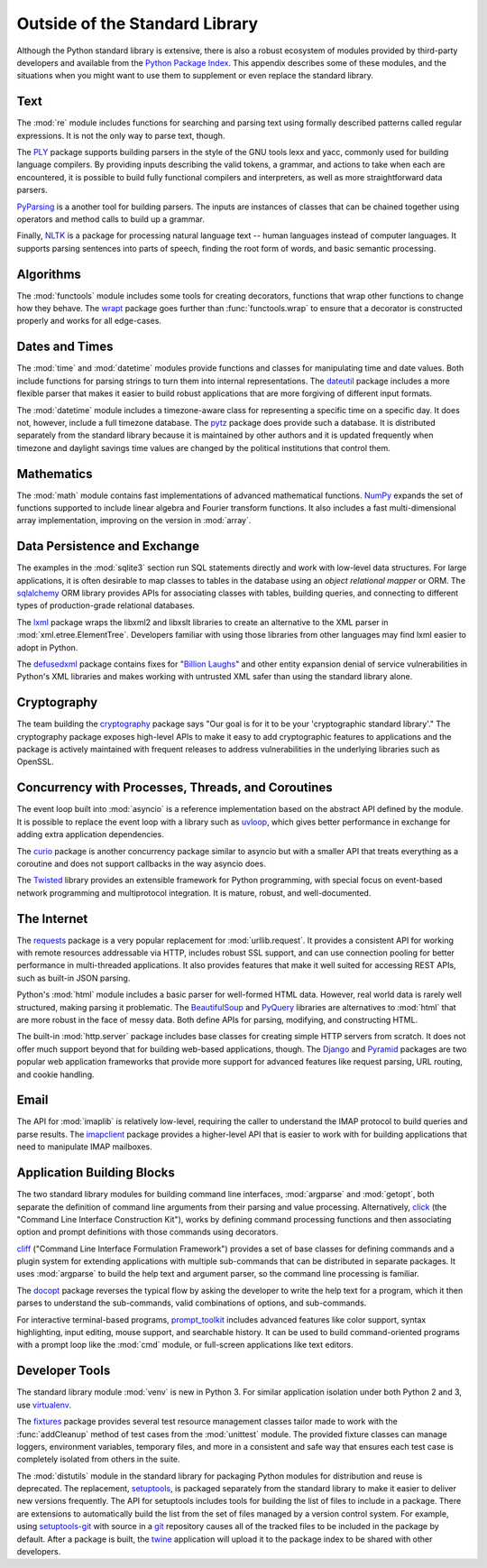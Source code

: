 =================================
 Outside of the Standard Library
=================================

Although the Python standard library is extensive, there is also a
robust ecosystem of modules provided by third-party developers and
available from the `Python Package Index`_. This appendix describes
some of these modules, and the situations when you might want to use
them to supplement or even replace the standard library.

Text
====

The :mod:`re` module includes functions for searching and parsing text
using formally described patterns called regular expressions. It is
not the only way to parse text, though.

The PLY_ package supports building parsers in the style of the GNU
tools lexx and yacc, commonly used for building language compilers. By
providing inputs describing the valid tokens, a grammar, and actions
to take when each are encountered, it is possible to build fully
functional compilers and interpreters, as well as more straightforward
data parsers.

PyParsing_ is a another tool for building parsers. The inputs are
instances of classes that can be chained together using operators and
method calls to build up a grammar.

Finally, NLTK_ is a package for processing natural language text --
human languages instead of computer languages. It supports parsing
sentences into parts of speech, finding the root form of words, and
basic semantic processing.

.. _PLY: http://www.dabeaz.com/ply/
.. _PyParsing: http://pyparsing.wikispaces.com
.. _NLTK: http://www.nltk.org

Algorithms
==========

The :mod:`functools` module includes some tools for creating
decorators, functions that wrap other functions to change how they
behave. The wrapt_ package goes further than :func:`functools.wrap` to
ensure that a decorator is constructed properly and works for all
edge-cases.

.. _wrapt: http://wrapt.readthedocs.org/

Dates and Times
===============

The :mod:`time` and :mod:`datetime` modules provide functions and
classes for manipulating time and date values. Both include functions
for parsing strings to turn them into internal representations. The
dateutil_ package includes a more flexible parser that makes it easier
to build robust applications that are more forgiving of different
input formats.

The :mod:`datetime` module includes a timezone-aware class for
representing a specific time on a specific day. It does not, however,
include a full timezone database. The pytz_ package does provide such
a database. It is distributed separately from the standard library
because it is maintained by other authors and it is updated frequently
when timezone and daylight savings time values are changed by the
political institutions that control them.

.. _dateutil: https://dateutil.readthedocs.io/
.. _pytz: http://pythonhosted.org/pytz/

Mathematics
===========

The :mod:`math` module contains fast implementations of advanced
mathematical functions. NumPy_ expands the set of functions supported
to include linear algebra and Fourier transform functions. It also
includes a fast multi-dimensional array implementation, improving on
the version in :mod:`array`.

.. _NumPy: http://www.numpy.org

Data Persistence and Exchange
=============================

The examples in the :mod:`sqlite3` section run SQL statements directly
and work with low-level data structures. For large applications, it is
often desirable to map classes to tables in the database using an
*object relational mapper* or ORM. The sqlalchemy_ ORM library
provides APIs for associating classes with tables, building queries,
and connecting to different types of production-grade relational
databases.

The lxml_ package wraps the libxml2 and libxslt libraries to create an
alternative to the XML parser in
:mod:`xml.etree.ElementTree`. Developers familiar with using those
libraries from other languages may find lxml easier to adopt in
Python.

The defusedxml_ package contains fixes for "`Billion Laughs`_" and
other entity expansion denial of service vulnerabilities in Python's
XML libraries and makes working with untrusted XML safer than using
the standard library alone.

.. _sqlalchemy: http://www.sqlalchemy.org
.. _lxml: http://lxml.de
.. _Billion Laughs: http://en.wikipedia.org/wiki/Billion_laughs
.. _defusedxml: https://pypi.python.org/pypi/defusedxml

Cryptography
============

The team building the cryptography_ package says "Our goal is for it
to be your 'cryptographic standard library'." The cryptography package
exposes high-level APIs to make it easy to add cryptographic features
to applications and the package is actively maintained with frequent
releases to address vulnerabilities in the underlying libraries such
as OpenSSL.

.. _cryptography: https://cryptography.io/en/latest/

Concurrency with Processes, Threads, and Coroutines
===================================================

The event loop built into :mod:`asyncio` is a reference implementation
based on the abstract API defined by the module. It is possible to
replace the event loop with a library such as uvloop_, which gives
better performance in exchange for adding extra application
dependencies.

The curio_ package is another concurrency package similar to asyncio
but with a smaller API that treats everything as a coroutine and does
not support callbacks in the way asyncio does.

The Twisted_ library provides an extensible framework for Python
programming, with special focus on event-based network programming and
multiprotocol integration. It is mature, robust, and well-documented.

.. _curio: https://github.com/dabeaz/curio
.. _uvloop: http://uvloop.readthedocs.io
.. _Twisted: https://twistedmatrix.com/

The Internet
============

The requests_ package is a very popular replacement for
:mod:`urllib.request`. It provides a consistent API for working with
remote resources addressable via HTTP, includes robust SSL support,
and can use connection pooling for better performance in
multi-threaded applications. It also provides features that make it
well suited for accessing REST APIs, such as built-in JSON parsing.

Python's :mod:`html` module includes a basic parser for well-formed
HTML data. However, real world data is rarely well structured, making
parsing it problematic. The BeautifulSoup_ and PyQuery_ libraries are
alternatives to :mod:`html` that are more robust in the face of messy
data. Both define APIs for parsing, modifying, and constructing HTML.

.. _requests: http://docs.python-requests.org/
.. _BeautifulSoup: https://www.crummy.com/software/BeautifulSoup/
.. _PyQuery: http://pyquery.rtfd.org/

The built-in :mod:`http.server` package includes base classes for
creating simple HTTP servers from scratch. It does not offer much
support beyond that for building web-based applications, though. The
Django_ and Pyramid_ packages are two popular web application
frameworks that provide more support for advanced features like
request parsing, URL routing, and cookie handling.

.. _Django: http://www.djangoproject.com/
.. _Pyramid: https://trypyramid.com/

Email
=====

The API for :mod:`imaplib` is relatively low-level, requiring the
caller to understand the IMAP protocol to build queries and parse
results. The imapclient_ package provides a higher-level API that is
easier to work with for building applications that need to manipulate
IMAP mailboxes.

.. _imapclient: http://imapclient.freshfoo.com/

Application Building Blocks
===========================

The two standard library modules for building command line interfaces,
:mod:`argparse` and :mod:`getopt`, both separate the definition of
command line arguments from their parsing and value
processing. Alternatively, click_ (the "Command Line Interface
Construction Kit"), works by defining command processing functions and
then associating option and prompt definitions with those commands
using decorators.

cliff_ ("Command Line Interface Formulation Framework") provides a set
of base classes for defining commands and a plugin system for
extending applications with multiple sub-commands that can be
distributed in separate packages. It uses :mod:`argparse` to build the
help text and argument parser, so the command line processing is
familiar.

The docopt_ package reverses the typical flow by asking the developer
to write the help text for a program, which it then parses to
understand the sub-commands, valid combinations of options, and
sub-commands.

For interactive terminal-based programs, `prompt_toolkit`_ includes
advanced features like color support, syntax highlighting, input
editing, mouse support, and searchable history. It can be used to
build command-oriented programs with a prompt loop like the :mod:`cmd`
module, or full-screen applications like text editors.

.. _click: http://click.pocoo.org
.. _cliff: http://docs.openstack.org/developer/cliff/
.. _docopt: http://docopt.org
.. _prompt_toolkit: http://python-prompt-toolkit.readthedocs.io/en/stable/

Developer Tools
===============

The standard library module :mod:`venv` is new in Python 3. For
similar application isolation under both Python 2 and 3, use
virtualenv_.

The fixtures_ package provides several test resource management
classes tailor made to work with the :func:`addCleanup` method of test
cases from the :mod:`unittest` module. The provided fixture classes
can manage loggers, environment variables, temporary files, and more
in a consistent and safe way that ensures each test case is completely
isolated from others in the suite.

.. _virtualenv: https://virtualenv.pypa.io/
.. _fixtures: https://pypi.python.org/pypi/fixtures

The :mod:`distutils` module in the standard library for packaging
Python modules for distribution and reuse is deprecated. The
replacement, setuptools_, is packaged separately from the standard
library to make it easier to deliver new versions frequently. The API
for setuptools includes tools for building the list of files to
include in a package. There are extensions to automatically build the
list from the set of files managed by a version control system. For
example, using `setuptools-git`_ with source in a git_ repository
causes all of the tracked files to be included in the package by
default. After a package is built, the twine_ application will upload
it to the package index to be shared with other developers.

.. _setuptools: http://pythonhosted.org/setuptools/
.. _setuptools-git: https://pypi.python.org/pypi/setuptools-git
.. _git: https://git-scm.com
.. _twine: https://pypi.python.org/pypi/twine

.. seealso::

   * `Python Package Index`_ or PyPI -- The site for finding and
     downloading extension modules distributed separately from the
     Python runtime.

.. _Python Package Index: https://pypi.python.org/pypi
